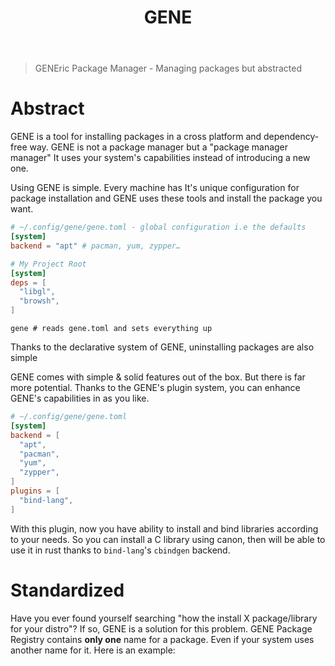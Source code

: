 #+title: GENE

#+begin_quote
GENEric Package Manager - Managing packages but abstracted
#+end_quote

* Abstract
GENE is a tool for installing packages in a cross platform and dependency-free way.
GENE is not a package manager but a "package manager manager" It uses your
system's capabilities instead of introducing a new one.


Using GENE is simple. Every machine has It's unique configuration for package installation
and GENE uses these tools and install the package you want.

#+begin_src toml
# ~/.config/gene/gene.toml - global configuration i.e the defaults
[system]
backend = "apt" # pacman, yum, zypper…
#+end_src

# This feature is just optional. There are tools that are far more better than gene on doing this.
# deps = [
#   "rust"
#   "neovim"
#   "emacs"
# ]

#+begin_src toml
# My Project Root
[system]
deps = [
  "libgl",
  "browsh",
]
#+end_src

#+begin_src shell
gene # reads gene.toml and sets everything up
#+end_src

Thanks to the declarative system of GENE, uninstalling packages are also simple

GENE comes with simple & solid features out of the box. But there is far more potential.
Thanks to the GENE's plugin system, you can enhance GENE's capabilities in as you like.

#+begin_src toml
# ~/.config/gene/gene.toml
[system]
backend = [
  "apt",
  "pacman",
  "yum",
  "zypper",
]
plugins = [
  "bind-lang",
]
#+end_src

With this plugin, now you have ability to install and bind libraries according to your needs.
So you can install a C library using canon, then will be able to use it in rust thanks to
=bind-lang='s =cbindgen= backend.


* Standardized
Have you ever found yourself searching "how the install X package/library for your distro"?
If so, GENE is a solution for this problem. GENE Package Registry contains *only one*
name for a package. Even if your system uses another name for it. Here is an example:
